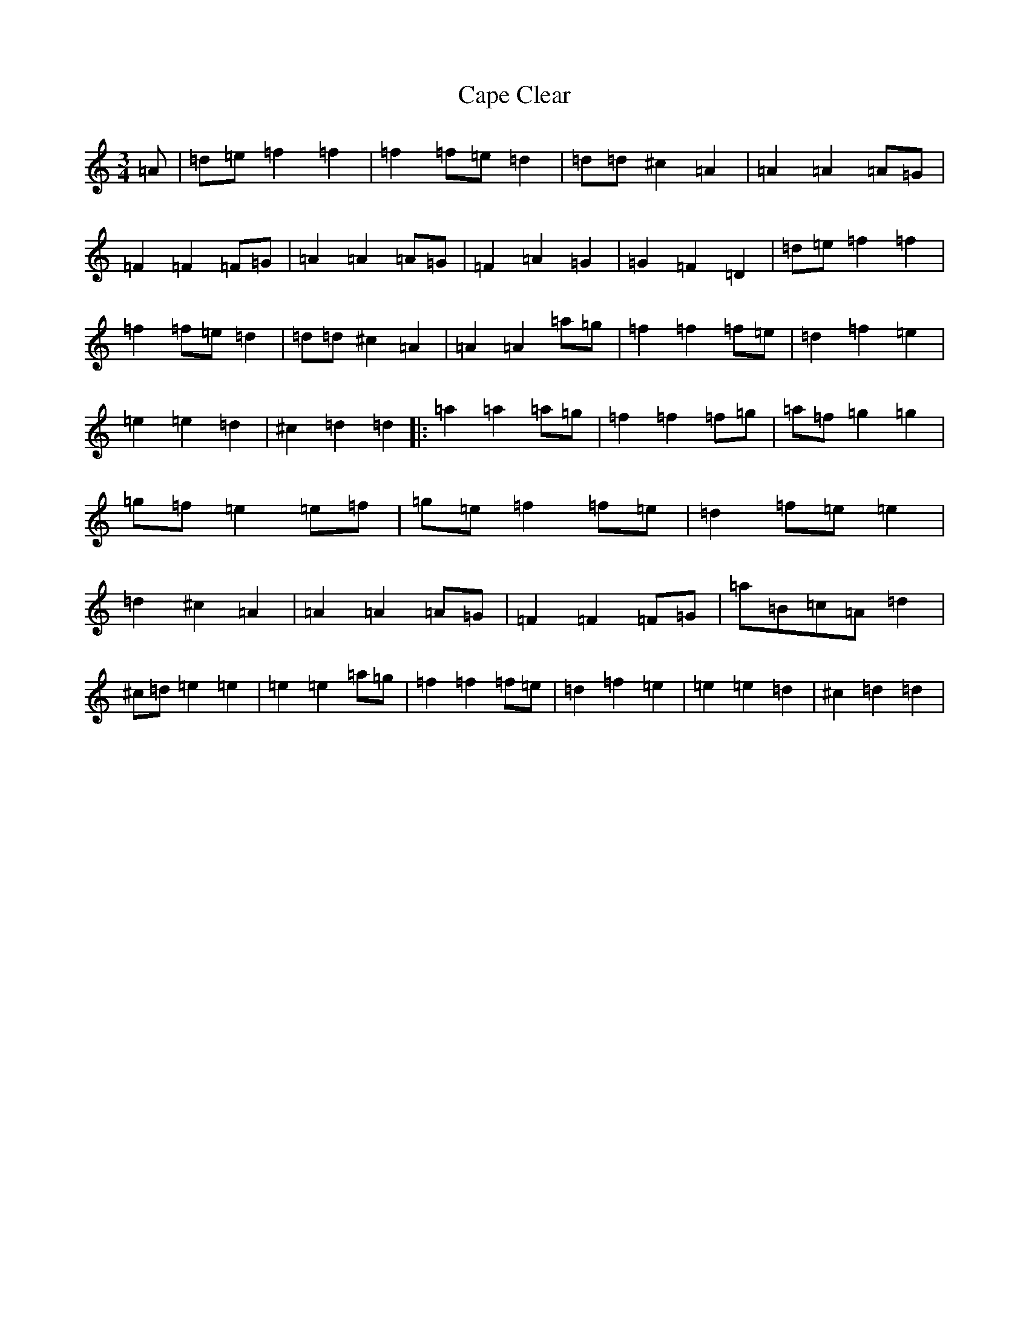 X: 3132
T: Cape Clear
S: https://thesession.org/tunes/9688#setting9688
Z: D Major
R: mazurka
M:3/4
L:1/8
K: C Major
=A|=d=e=f2=f2|=f2=f=e=d2|=d=d^c2=A2|=A2=A2=A=G|=F2=F2=F=G|=A2=A2=A=G|=F2=A2=G2|=G2=F2=D2|=d=e=f2=f2|=f2=f=e=d2|=d=d^c2=A2|=A2=A2=a=g|=f2=f2=f=e|=d2=f2=e2|=e2=e2=d2|^c2=d2=d2|:=a2=a2=a=g|=f2=f2=f=g|=a=f=g2=g2|=g=f=e2=e=f|=g=e=f2=f=e|=d2=f=e=e2|=d2^c2=A2|=A2=A2=A=G|=F2=F2=F=G|=a=B=c=A=d2|^c=d=e2=e2|=e2=e2=a=g|=f2=f2=f=e|=d2=f2=e2|=e2=e2=d2|^c2=d2=d2|